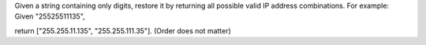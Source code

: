 Given a string containing only digits, 
restore it by returning all possible valid IP address combinations.
For example:
Given "25525511135",

return ["255.255.11.135", "255.255.111.35"]. (Order does not matter)

